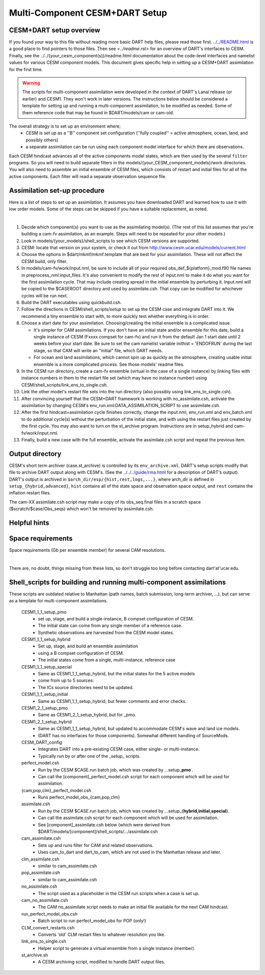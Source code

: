 Multi-Component CESM+DART Setup
===============================

CESM+DART setup overview
------------------------

If you found your way to this file without reading more basic DART help files, 
please read those first. `<../../README.html>`__ is a good place to find pointers to those files. 
Then see `<../readme.rst>` for an overview of DART's interfaces to CESM.
Finally, see the ../../{your_cesm_component(s)}/readme.html documentation about
the code-level interfaces and namelist values for various CESM component models.
This document gives specific help in setting up a CESM+DART assimilation
for the first time. 

.. Warning::
   The scripts for multi-component assimilation were developed in the context 
   of DART's Lanai release (or earlier) and CESM1.  They won't work in later versions.
   The instructions below should be considered a template for setting up and running
   a multi-component assimilation, to be modified as needed.   
   Some of them reference code that may be found in $DART/models/cam or cam-old.

The overall strategy is to set up an environment where;
   * CESM is set up as a ''B'' component set configuration 
     (''fully coupled'' = active atmosphere, ocean, land, and possibly others)
   * a separate assimilation can be run using each component model interface for which there are observations.

Each CESM hindcast advances all of the active components model states,
which are then used by the several ``filter`` programs.
So you will need to build separate filters in the models/{your_CESM_component_models}/work directories.
You will also need to assemble an initial ensemble of CESM files,
which consists of restart and initial files for all of the active components.
Each filter will read a separate observation sequence file.

Assimilation set-up procedure
-----------------------------

Here is a list of steps to set up an assimilation.  
It assumes you have downloaded DART and learned how to use it with low order models. 
Some of the steps can be skipped if you have a suitable replacement, as noted.

| 

#.  Decide which component(s) you want to use as the assimilating model(s). (The rest of this list assumes that
    you're building a cam-fv assimilation, as an example.  Steps will need to be repeated for your other models.) 
#.  Look in models/{your_models}/shell_scripts to see which CESM versions are supported.
#.  CESM: locate that version on your system, or check it out from http://www.cesm.ucar.edu/models/current.html
#.  Choose the options in $dart/mkmf/mkmf.template that are best for your assimilation. These will not affect the CESM
    build, only filter.
#.  In models/cam-fv/work/input.nml, be sure to include all of your required obs_def_${platform}_mod.f90 file names in
    preprocess_nml:input_files. It's also convenient to modify the rest of input.nml to make it do what you want for the
    first assimilation cycle.   That may include creating spread in the initial ensemble by perturbing it.
    Input.nml will be copied to the $CASEROOT directory and used by assimilate.csh.
    That copy can be modified for whichever cycles will be run next.
#.  Build the DART executables using quickbuild.csh.
#.  Follow the directions in CESM/shell_scripts/*setup* to set up the CESM case and integrate DART into it.
    We recommend a tiny ensemble to start with, to more quickly test whether everything is in order.
#.  Choose a start date for your assimilation. Choosing/creating the initial ensemble is a complicated issue.

    -  It's simpler for CAM assimilations. If you don't have an initial state and/or ensemble for this date, build a
       single instance of CESM (Fxxxx compset for cam-fv) and run it from the default Jan 1 start date until 2 weeks
       before your start date. Be sure to set the cam namelist variable inithist = 'ENDOFRUN' during the last stage, 
       so that CAM will write an "initial" file, which DART needs.
    -  For ocean and land assimilations, which cannot spin up as quickly as the atmosphere,
       creating usable initial ensemble is a more complicated process.  See those models' readme files.

#.  In the CESM run directory, create a cam-fv ensemble (virtual in the case of a single instance) 
    by linking files with instance numbers in them 
    to the restart file set (which may have no instance number) using CESM/shell_scripts/link_ens_to_single.csh.
#.  Link the other model's restart file sets into the run directory (also possibly using link_ens_to_single.csh).
#.  After convincing yourself that the CESM+DART framework is working with no_assimilate.csh, activate the assimilation
    by changing CESM's env_run.xml:DATA_ASSIMILATION_SCRIPT to use assimilate.csh.
#.  After the first hindcast+assimilation cycle finishes correctly, change the input.nml, env_run.xml and env_batch.xml
    to do additional cycle(s) without the perturbation of the initial state, and with using the restart files
    just created by the first cycle. You may also want to turn on the st_archive program. 
    Instructions are in setup_hybrid and cam-fv/work/input.nml.
#.  Finally, build a new case with the full ensemble, activate the assimilate.csh script and repeat the previous item.

Output directory
----------------

CESM's short term archiver (case.st_archive) is controlled by its ``env_archive.xml``. 
DART's setup scripts modify that file to archive DART output along with CESM's. 
(See the `<../../../guide/rma.html>`_ for a description of DART's output).
DART's output is archived in ``$arch_dir/esp/{hist,rest,logs,...}``, where arch_dir is defined in
``setup_{hybrid,advanced}``, ``hist`` contains all of the state space and observation space output, and ``rest``
contains the inflation restart files.

The cam-XX assimilate.csh script may make a copy of its obs_seq.final files in a scratch space
($scratch/$case/Obs_seqs) which won't be removed by assimilate.csh.

Helpful hints
-------------

Space requirements
------------------

Space requirements (Gb per ensemble member) for several CAM resolutions.

| 

There are, no doubt, things missing from these lists, so don't struggle too long before contacting dart'at'ucar.edu.

Shell_scripts for building and running multi-component assimilations
--------------------------------------------------------------------

These scripts are outdated relative to Manhattan 
(path names, batch submission, long-term archiver, ...),
but can serve as a template for multi-component assimilations.

 CESM1_1_1_setup_pmo
   * set up, stage, and build a single-instance, B compset configuration of CESM. 
   * The initial state can come from any single member of a reference case.
   * Synthetic observations are harvested from the CESM model states.
 CESM1_1_1_setup_hybrid   
   * Set up, stage, and build an ensemble assimilation 
   * using a B compset configuration of CESM.
   * The initial states come from a single, multi-instance, reference case
 CESM1_1_1_setup_special
   * Same as CESM1_1_1_setup_hybrid, but the initial states for the 5 active models 
   * come from up to 5 sources:
   * The ICs source directories need to be updated.
 CESM1_1_1_setup_initial
   * Same as CESM1_1_1_setup_hybrid, but fewer comments and error checks.

 CESM1_2_1_setup_pmo
   * Same as CESM1_2_1_setup_hybrid, but for _pmo.
 CESM1_2_1_setup_hybrid
   * Same as CESM1_1_1_setup_hybrid, but updated to accommodate CESM's wave and land ice models.
   * (DART has no interfaces for those components).  Somewhat different handling of SourceMods.

 CESM_DART_config
   * Integrates DART into a pre-existing CESM case, either single- or multi-instance.
   * Typically run by or after one of the \_setup\_ scripts.

 perfect_model.csh
   * Run by the CESM $CASE.run batch job, which was created by ...setup_\ **pmo** .
   * Can call the [component]_perfect_model.csh script for each component which will be used for assimilation.  
 {cam,pop,clm}_perfect_model.csh
   * Runs perfect_model_obs_{cam,pop,clm}

 assimilate.csh
   * Run by the CESM $CASE.run batch job, which was created by ...setup_{\ **hybrid,initial,special**\ }.
   * Can call the assimilate.csh script for each component which will be used for assimilation.
   * See [component]_assimilate.csh below (which were derived from 
     $DART/models/[component]/shell_scripts/.../assimilate.csh
 cam_assimilate.csh
   * Sets up and runs filter for CAM and related observations.
   * Uses cam_to_dart and dart_to_cam, which are not used in the Manhattan release and later.
 clm_assimilate.csh 
   * similar to cam_assimilate.csh
 pop_assimilate.csh
   * similar to cam_assimilate.csh

 no_assimilate.csh
   * The script used as a placeholder in the CESM run scripts when a case is set up.
 cam_no_assimilate.csh
   * The CAM no_assimilate script needs to make an initial file available for the next CAM hindcast.

 run_perfect_model_obs.csh
   * Batch script to run perfect_model_obs for POP (only!)
 CLM_convert_restarts.csh
   * Converts 'old' CLM restart files to whatever resolution you like.
 link_ens_to_single.csh
   * Helper script to generate a virtual ensemble from a single instance (member).
 st_archive.sh
   * A CESM archiving script, modified to handle DART output files.
